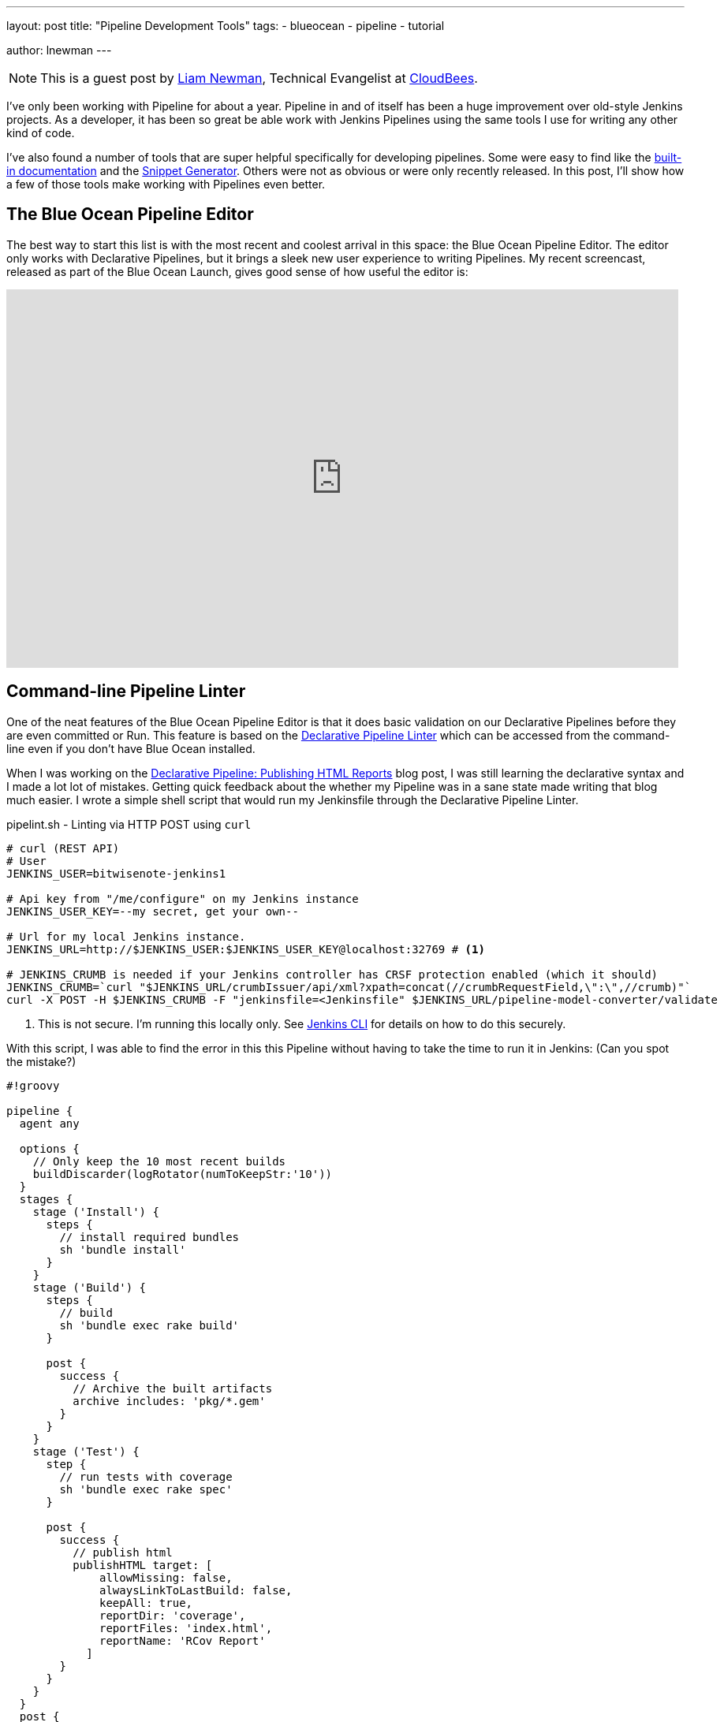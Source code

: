 ---
layout: post
title: "Pipeline Development Tools"
tags:
- blueocean
- pipeline
- tutorial

author: lnewman
---

NOTE: This is a guest post by link:https://github.com/bitwiseman[Liam Newman],
Technical Evangelist at link:https://cloudbees.com[CloudBees].

I've only been working with Pipeline for about a year.
Pipeline in and of itself has been a huge improvement over old-style Jenkins projects.
As a developer, it has been so great be able work with Jenkins Pipelines
using the same tools I use for writing any other kind of code.

I've also found a number of tools that are super helpful specifically
for developing pipelines. Some were easy to find like the
link:/doc/book/pipeline/getting-started#built-in-documentation[built-in documentation]
and the
link:/doc/book/pipeline/getting-started#snippet-generator[Snippet Generator].
Others were not as obvious or were only recently released.
In this post, I'll show how a few of those tools make working with Pipelines
even better.


== The Blue Ocean Pipeline Editor

The best way to start this list is with the most recent and coolest
arrival in this space: the Blue Ocean Pipeline Editor.  The editor only works
with Declarative Pipelines, but it brings a sleek new user experience to writing
Pipelines.  My recent screencast, released as part of the Blue Ocean Launch,
gives good sense of how useful the editor is:

video::5Nct-jrZBbM[youtube, width=852, height=480]

== Command-line Pipeline Linter

One of the neat features of the Blue Ocean Pipeline Editor is that it does basic
validation on our Declarative Pipelines before they are even committed or Run.
This feature is based on the
link:/doc/book/pipeline/development#linter[Declarative Pipeline Linter]
which can be accessed from the command-line even if you don't have Blue Ocean
installed.

When I was working on the
link:/blog/2017/02/10/declarative-html-publisher[Declarative Pipeline: Publishing HTML Reports]
blog post, I was still learning the declarative syntax and I made a lot lot of mistakes.
Getting quick feedback about the whether my Pipeline was in a sane state made writing that blog much easier.
I wrote a simple shell script that would run my Jenkinsfile through the Declarative Pipeline Linter.

.pipelint.sh - Linting via HTTP POST using `curl`
[source,bash]
----
# curl (REST API)
# User
JENKINS_USER=bitwisenote-jenkins1

# Api key from "/me/configure" on my Jenkins instance
JENKINS_USER_KEY=--my secret, get your own--

# Url for my local Jenkins instance.
JENKINS_URL=http://$JENKINS_USER:$JENKINS_USER_KEY@localhost:32769 # <1>

# JENKINS_CRUMB is needed if your Jenkins controller has CRSF protection enabled (which it should)
JENKINS_CRUMB=`curl "$JENKINS_URL/crumbIssuer/api/xml?xpath=concat(//crumbRequestField,\":\",//crumb)"`
curl -X POST -H $JENKINS_CRUMB -F "jenkinsfile=<Jenkinsfile" $JENKINS_URL/pipeline-model-converter/validate
----
<1> This is not secure.  I'm running this locally only.
See link:/doc/book/managing/cli[Jenkins CLI] for details on how to do this securely.

With this script, I was able to find the error in this this Pipeline without
having to take the time to run it in Jenkins: (Can you spot the mistake?)

[source, groovy, linenums]
----
#!groovy

pipeline {
  agent any

  options {
    // Only keep the 10 most recent builds
    buildDiscarder(logRotator(numToKeepStr:'10'))
  }
  stages {
    stage ('Install') {
      steps {
        // install required bundles
        sh 'bundle install'
      }
    }
    stage ('Build') {
      steps {
        // build
        sh 'bundle exec rake build'
      }

      post {
        success {
          // Archive the built artifacts
          archive includes: 'pkg/*.gem'
        }
      }
    }
    stage ('Test') {
      step {
        // run tests with coverage
        sh 'bundle exec rake spec'
      }

      post {
        success {
          // publish html
          publishHTML target: [
              allowMissing: false,
              alwaysLinkToLastBuild: false,
              keepAll: true,
              reportDir: 'coverage',
              reportFiles: 'index.html',
              reportName: 'RCov Report'
            ]
        }
      }
    }
  }
  post {
    always {
      echo "Send notifications for result: ${currentBuild.result}"
    }
  }
}
----

When I ran my `pipelint.sh` script on this pipeline it reported this error:

[source]
----
pipelint.sh
  % Total    % Received % Xferd  Average Speed   Time    Time     Time  Current
                                 Dload  Upload   Total   Spent    Left  Speed
100    46  100    46    0     0   3831      0 --:--:-- --:--:-- --:--:--  4181
Errors encountered validating Jenkinsfile:
WorkflowScript: 30: Unknown stage section "step". Starting with version 0.5, steps in a stage must be in a steps block. @ line 30, column 5.
       stage ('Test') {
       ^

WorkflowScript: 30: Nothing to execute within stage "Test" @ line 34, column 5.
       stage ('Test') {
       ^
----

Doh. I forgot the "s" on `steps` on line 35. Once I added the "s" and ran
`pipelint.sh` again, I got an all clear.


[source]
----
pipelint.sh
  % Total    % Received % Xferd  Average Speed   Time    Time     Time  Current
                                 Dload  Upload   Total   Spent    Left  Speed
100    46  100    46    0     0   5610      0 --:--:-- --:--:-- --:--:--  5750
Jenkinsfile successfully validated.
----

This didn't mean there weren't other errors, but for a two second smoke test I'll take it.

== Replay

I love being able to use source control to track changes to my Pipelines
right alongside the rest of the code in a project.  There are also times,
when prototyping or debugging, that I need to iterate quickly on a series
of possible Pipeline changes.
The Replay feature let's me do that and see the results,
without committing those changes to source control.

When I wanted to take the previous Pipeline from `agent any` to using Docker via
the `docker { ... }` directive, I used the Replay feature to test it out:

. Selected the previously completed run in the build history
+
image::/doc/book/resources/pipeline/replay-previous-run.png[Previous Pipeline Run]
+
. Clicked "Replay" in the left menu
+
image::/doc/book/resources/pipeline/replay-left-bar.png[Replay Left-menu Button]
+
. Made modifications and click "Run". In this example, I replaced `any` with the `docker { ... }` directive.
+
image::/doc/book/resources/pipeline/replay-modified.png[Replay Left-menu Button]
+
. Checked the results of changes looked good.

Once I worked any bugs out of my Pipeline,
I used Replay to view the Pipeline for the last run and copy it back to my
`Jenkinsfile` and create a commit for that change.

== Conclusion

This is far from a complete list of the tools out there for working with Pipeline.
There are many more and the number is growing.
For example, one tool  I just recently heard about and haven't had a chance to delve into
is the
link:https://github.com/lesfurets/JenkinsPipelineUnit[Pipeline Unit Testing Framework],
which promises the ability to test Pipelines before running them.
It's been a fun year and I can't wait to see what the next year holds for Pipeline.


===
How do you work with Pipeline?
Do you have a tool that you feel has greatly improved your development experience
with Pipeline?  I'm interested in hear about others Jenkins user's favorite ways
of working with Pipeline.  Drop me a line via
link:mail:bitwiseman@gmail.com[email] or on the
link:https://webchat.freenode.net/?channels=jenkins[#jenkins] IRC channel.
===
